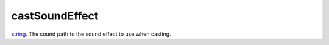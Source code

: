 castSoundEffect
====================================================================================================

`string`_. The sound path to the sound effect to use when casting.

.. _`string`: ../../../lua/type/string.html
